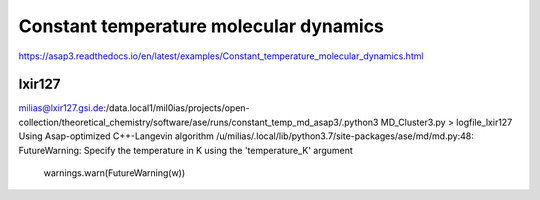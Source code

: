 =======================================
Constant temperature molecular dynamics
=======================================

https://asap3.readthedocs.io/en/latest/examples/Constant_temperature_molecular_dynamics.html

lxir127
~~~~~~~
milias@lxir127.gsi.de:/data.local1/mil0ias/projects/open-collection/theoretical_chemistry/software/ase/runs/constant_temp_md_asap3/.python3 MD_Cluster3.py  > logfile_lxir127
Using Asap-optimized C++-Langevin algorithm
/u/milias/.local/lib/python3.7/site-packages/ase/md/md.py:48: FutureWarning: Specify the temperature in K using the 'temperature_K' argument
  warnings.warn(FutureWarning(w))

